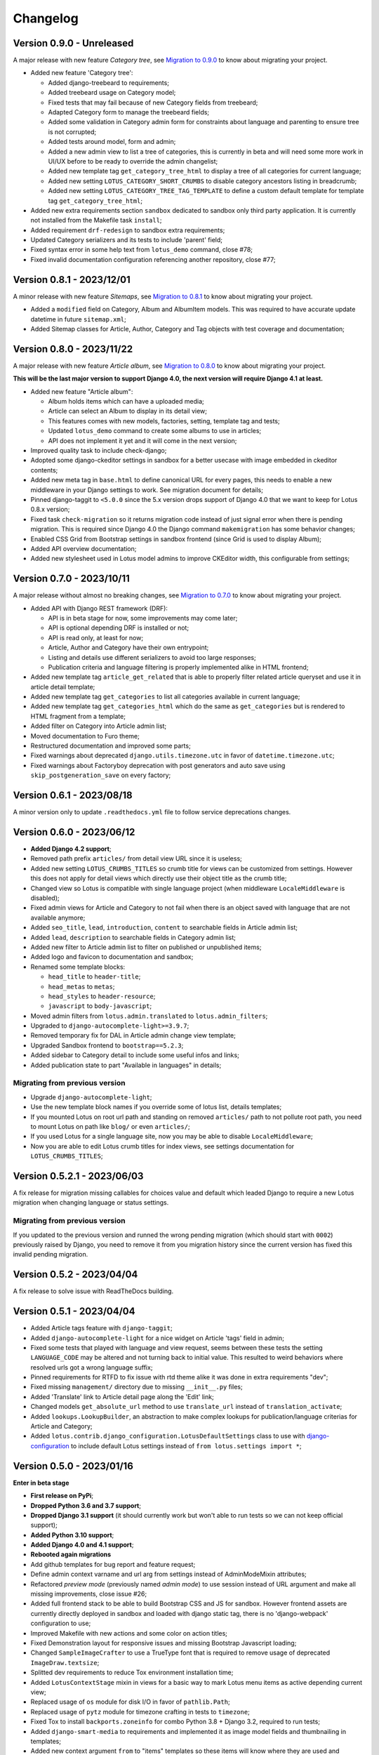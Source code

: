 
=========
Changelog
=========

Version 0.9.0 - Unreleased
--------------------------

A major release with new feature *Category tree*, see
`Migration to 0.9.0 <https://django-blog-lotus.readthedocs.io/en/latest/migrations.html#from-0-8-1-to-0-9-0>`_
to know about migrating your project.

* Added new feature 'Category tree':

  * Added django-treebeard to requirements;
  * Added treebeard usage on Category model;
  * Fixed tests that may fail because of new Category fields from treebeard;
  * Adapted Category form to manage the treebeard fields;
  * Added some validation in Category admin form for constraints about language and
    parenting to ensure tree is not corrupted;
  * Added tests around model, form and admin;
  * Added a new admin view to list a tree of categories, this is currently in beta and
    will need some more work in UI/UX before to be ready to override the admin changelist;
  * Added new template tag ``get_category_tree_html`` to display a tree of all categories
    for current language;
  * Added new setting ``LOTUS_CATEGORY_SHORT_CRUMBS`` to disable category ancestors
    listing in breadcrumb;
  * Added new setting ``LOTUS_CATEGORY_TREE_TAG_TEMPLATE`` to define a custom default
    template for template tag ``get_category_tree_html``;

* Added new extra requirements section ``sandbox`` dedicated to sandbox only third party
  application. It is currently not installed from the Makefile task ``install``;
* Added requirement ``drf-redesign`` to sandbox extra requirements;
* Updated Category serializers and its tests to include 'parent' field;
* Fixed syntax error in some help text from ``lotus_demo`` command, close #78;
* Fixed invalid documentation configuration referencing another repository, close #77;


Version 0.8.1 - 2023/12/01
--------------------------

A minor release with new feature *Sitemaps*, see
`Migration to 0.8.1 <https://django-blog-lotus.readthedocs.io/en/latest/migrations.html#from-0-8-0-to-0-8-1>`_
to know about migrating your project.

* Added a ``modified`` field on Category, Album and AlbumItem models. This was required
  to have accurate update datetime in future ``sitemap.xml``;
* Added Sitemap classes for Article, Author, Category and Tag objects with test
  coverage and documentation;


Version 0.8.0 - 2023/11/22
--------------------------

A major release with new feature *Article album*, see
`Migration to 0.8.0 <https://django-blog-lotus.readthedocs.io/en/latest/migrations.html#from-0-7-0-to-0-8-0>`_
to know about migrating your project.

**This will be the last major version to support Django 4.0, the next version will
require Django 4.1 at least.**

* Added new feature "Article album":

  * Album holds items which can have a uploaded media;
  * Article can select an Album to display in its detail view;
  * This features comes with new models, factories, setting, template tag and tests;
  * Updated ``lotus_demo`` command to create some albums to use in articles;
  * API does not implement it yet and it will come in the next version;

* Improved quality task to include check-django;
* Adopted some django-ckeditor settings in sandbox for a better usecase with image
  embedded in ckeditor contents;
* Added new meta tag in ``base.html`` to define canonical URL for every pages, this
  needs to enable a new middleware in your Django settings to work. See migration
  document for details;
* Pinned django-taggit to ``<5.0.0`` since the 5.x version drops support of Django 4.0
  that we want to keep for Lotus 0.8.x version;
* Fixed task ``check-migration`` so it returns migration code instead of just signal
  error when there is pending migration. This is required since Django 4.0 the Django
  command ``makemigration`` has some behavior changes;
* Enabled CSS Grid from Bootstrap settings in sandbox frontend (since Grid is used to
  display Album);
* Added API overview documentation;
* Added new stylesheet used in Lotus model admins to improve CKEditor width, this
  configurable from settings;


Version 0.7.0 - 2023/10/11
--------------------------

A major release without almost no breaking changes, see
`Migration to 0.7.0 <https://django-blog-lotus.readthedocs.io/en/latest/migrations.html#from-0-6-1-to-0-7-0>`_
to know about migrating your project.

* Added API with Django REST framework (DRF):

  * API is in beta stage for now, some improvements may come later;
  * API is optional depending DRF is installed or not;
  * API is read only, at least for now;
  * Article, Author and Category have their own entrypoint;
  * Listing and details use different serializers to avoid too large responses;
  * Publication criteria and language filtering is properly implemented alike in HTML
    frontend;

* Added new template tag ``article_get_related`` that is able to properly filter
  related article queryset and use it in article detail template;
* Added new template tag ``get_categories`` to list all categories available in current
  language;
* Added new template tag ``get_categories_html`` which do the same as
  ``get_categories`` but is rendered to HTML fragment from a template;
* Added filter on Category into Article admin list;
* Moved documentation to Furo theme;
* Restructured documentation and improved some parts;
* Fixed warnings about deprecated ``django.utils.timezone.utc`` in favor of
  ``datetime.timezone.utc``;
* Fixed warnings about Factoryboy deprecation with post generators and auto save using
  ``skip_postgeneration_save`` on every factory;


Version 0.6.1 - 2023/08/18
--------------------------

A minor version only to update ``.readthedocs.yml`` file to follow service deprecations
changes.


Version 0.6.0 - 2023/06/12
--------------------------

* **Added Django 4.2 support**;
* Removed path prefix ``articles/`` from detail view URL since it is useless;
* Added new setting ``LOTUS_CRUMBS_TITLES`` so crumb title for views can be customized
  from settings. However this does not apply for detail views which directly use their
  object title as the crumb title;
* Changed view so Lotus is compatible with single language project (when middleware
  ``LocaleMiddleware`` is disabled);
* Fixed admin views for Article and Category to not fail when there is an object saved
  with language that are not available anymore;
* Added ``seo_title``, ``lead``, ``introduction``, ``content`` to searchable fields in
  Article admin list;
* Added ``lead``, ``description`` to searchable fields in Category admin list;
* Added new filter to Article admin list to filter on published or unpublished items;
* Added logo and favicon to documentation and sandbox;
* Renamed some template blocks:

  * ``head_title`` to ``header-title``;
  * ``head_metas`` to ``metas``;
  * ``head_styles`` to ``header-resource``;
  * ``javascript`` to ``body-javascript``;

* Moved admin filters from ``lotus.admin.translated`` to ``lotus.admin_filters``;
* Upgraded to ``django-autocomplete-light>=3.9.7``;
* Removed temporary fix for DAL in Article admin change view template;
* Upgraded Sandbox frontend to ``bootstrap==5.2.3``;
* Added sidebar to Category detail to include some useful infos and links;
* Added publication state to part "Available in languages" in details;


Migrating from previous version
...............................

* Upgrade ``django-autocomplete-light``;
* Use the new template block names if you override some of lotus list, details
  templates;
* If you mounted Lotus on root url path and standing on removed ``articles/`` path to
  not pollute root path, you need to mount Lotus on path like ``blog/`` or even
  ``articles/``;
* If you used Lotus for a single language site, now you may be able to disable
  ``LocaleMiddleware``;
* Now you are able to edit Lotus crumb titles for index views, see settings
  documentation for ``LOTUS_CRUMBS_TITLES``;


Version 0.5.2.1 - 2023/06/03
----------------------------

A fix release for migration missing callables for choices value and default
which leaded Django to require a new Lotus migration when changing language or status
settings.

Migrating from previous version
...............................

If you updated to the previous version and runned the wrong pending migration (which
should start with ``0002``) previously raised by Django, you need to remove it from
you migration history since the current version has fixed this invalid pending
migration.


Version 0.5.2 - 2023/04/04
--------------------------

A fix release to solve issue with ReadTheDocs building.


Version 0.5.1 - 2023/04/04
--------------------------

* Added Article tags feature with ``django-taggit``;
* Added ``django-autocomplete-light`` for a nice widget on Article 'tags' field in
  admin;
* Fixed some tests that played with language and view request, seems between these
  tests the setting ``LANGUAGE_CODE`` may be altered and not turning back to initial
  value. This resulted to weird behaviors where resolved urls got a wrong language
  suffix;
* Pinned requirements for RTFD to fix issue with rtd theme alike it was done in extra
  requirements "dev";
* Fixed missing ``management/`` directory due to missing ``__init__.py`` files;
* Added 'Translate' link to Article detail page along the 'Edit' link;
* Changed models ``get_absolute_url`` method to use ``translate_url`` instead of
  ``translation_activate``;
* Added ``lookups.LookupBuilder``, an abstraction to make complex lookups for
  publication/language criterias for Article and Category;
* Added ``lotus.contrib.django_configuration.LotusDefaultSettings`` class to use with
  `django-configuration <https://django-configurations.readthedocs.io/en/stable/>`_ to
  include default Lotus settings instead of ``from lotus.settings import *``;


Version 0.5.0 - 2023/01/16
--------------------------

**Enter in beta stage**

* **First release on PyPi**;
* **Dropped Python 3.6 and 3.7 support**;
* **Dropped Django 3.1 support** (it should currently work but won't able to
  run tests so we can not keep official support);
* **Added Python 3.10 support**;
* **Added Django 4.0 and 4.1 support**;
* **Rebooted again migrations**
* Add github templates for bug report and feature request;
* Define admin context varname and url arg from settings instead of AdminModeMixin
  attributes;
* Refactored *preview mode* (previously named *admin mode*) to use session instead
  of URL argument and make all missing improvements, close issue #26;
* Added full frontend stack to be able to build Bootstrap CSS and JS for sandbox.
  However frontend assets are currently directly deployed in sandbox and loaded with
  django static tag, there is no 'django-webpack' configuration to use;
* Improved Makefile with new actions and some color on action titles;
* Fixed Demonstration layout for responsive issues and missing Bootstrap Javascript
  loading;
* Changed ``SampleImageCrafter`` to use a TrueType font that is required to remove
  usage of deprecated ``ImageDraw.textsize``;
* Splitted dev requirements to reduce Tox environment installation time;
* Added ``LotusContextStage`` mixin in views for a basic way to mark Lotus menu items
  as active depending current view;
* Replaced usage of ``os`` module for disk I/O in favor of ``pathlib.Path``;
* Replaced usage of ``pytz`` module for timezone crafting in tests to ``timezone``;
* Fixed Tox to install ``backports.zoneinfo`` for combo Python 3.8 + Django 3.2,
  required to run tests;
* Added ``django-smart-media`` to requirements and implemented it as image model fields
  and thumbnailing in templates;
* Added new context argument ``from`` to "items" templates so these items will know
  where they are used and possibly implement some variant behaviors;
* Pinned ``sphinx-rtd-theme`` to ``==1.1.0`` to avoid an
  `issue which enforce install of old 0.5.x release <https://stackoverflow.com/questions/67542699/readthedocs-sphinx-not-rendering-bullet-list-from-rst-file/71069918#71069918>`_;


Version 0.4.4 - 2022/01/03
--------------------------

This is the last Alpha branch version, it has everything working still needs some
improvements and minor features to come with Beta branch versions.

* Improved image crafting for test and demo usage with new classes
  ``SampleImageCrafter`` and ``DjangoSampleImageCrafter``;
* Improved demonstration layout and ergonomy;
* Improved lotus_demo command to add some state variances on some articles;
* Fixed every templates and code to use translation strings for texts;
* Added distinct PO files for application and sandbox in default enabled languages from
  base settings: en, fr, de. "en" is the default language, "fr" is the only one to be
  translated since i don't know german;
* Added ``po`` and ``mo`` actions to Makefile to build PO and compile MO files;
* Fixed ``get_absolute_url`` from models. They used translation activate and deactivate
  methods which was wrong since once called it broke translation rendering in templates.
  We switched back to another solution which activate the object language then activate
  again the current session language just after URL resolution. Worth to notice, i
  don't remember exactly which case this "activate" usage tried to cover (without it
  the tests or front does not fail);


Version 0.4.3 - 2021/12/27
--------------------------

* Article, Category and Author models;
* Article and Category translations;
* Basic template integrations;
* Demonstration layout with Bootstrap 5.1.x;
* Full test coverage;


Version 0.1.0 - Unreleased
--------------------------

First commit to start repository.
